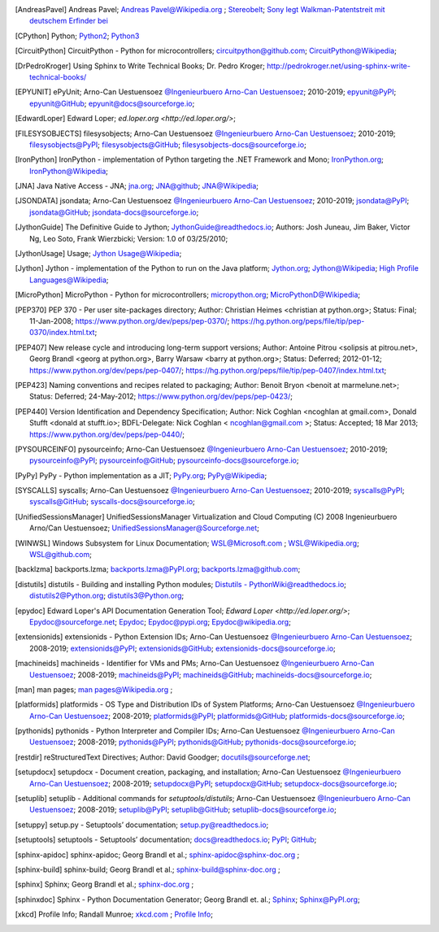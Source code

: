 .. _EXTERNALREFERENCES:

.. only:: not builder_latex

   External References
   ===================

.. [AndreasPavel] Andreas Pavel; `Andreas Pavel@Wikipedia.org <https://en.wikipedia.org/wiki/Andreas_Pavel>`_ ; `Stereobelt <https://en.wikipedia.org/wiki/Stereobelt>`_; `Sony legt Walkman-Patentstreit mit deutschem Erfinder bei <https://www.heise.de/newsticker/meldung/Sony-legt-Walkman-Patentstreit-mit-deutschem-Erfinder-bei-100097.html>`_
.. [CPython] Python; `Python2 <https://docs.python.org/2/>`_; `Python3 <https://docs.python.org/3/>`_
.. [CircuitPython] CircuitPython - Python for microcontrollers;   `circuitpython@github.com <https://github.com/adafruit/circuitpython/>`_; `CircuitPython@Wikipedia <https://en.wikipedia.org/wiki/CircuitPython>`_;
.. [DrPedroKroger] Using Sphinx to Write Technical Books; Dr. Pedro Kroger; `<http://pedrokroger.net/using-sphinx-write-technical-books/>`_
.. [EPYUNIT] ePyUnit; Arno-Can Uestuensoez `@Ingenieurbuero Arno-Can Uestuensoez <https://arnocan.wordpress.com>`_; 2010-2019; `epyunit@PyPI <https://pypi.python.org/pypi/epyunit/>`_; `epyunit@GitHub <https://github.com/ArnoCan/epyunit/>`_; `epyunit@docs@sourceforge.io <https://epyunit.sourceforge.io/>`_;
.. [EdwardLoper] Edward Loper; `ed.loper.org <http://ed.loper.org/>`;
.. [FILESYSOBJECTS] filesysobjects; Arno-Can Uestuensoez `@Ingenieurbuero Arno-Can Uestuensoez <https://arnocan.wordpress.com>`_; 2010-2019; `filesysobjects@PyPI <https://pypi.python.org/pypi/filesysobjects/>`_; `filesysobjects@GitHub <https://github.com/ArnoCan/filesysobjects/>`_; `filesysobjects-docs@sourceforge.io <https://pyfilesysobjects.sourceforge.io/>`_;
.. [IronPython] IronPython -  implementation of Python targeting the .NET Framework and Mono; `IronPython.org <https://www.ironpython.net/>`_; `IronPython@Wikipedia <https://en.wikipedia.org/wiki/IronPython>`_;
.. [JNA] Java Native Access - JNA; `jna.org <https://github.com/java-native-access/jna>`_; `JNA@github <https://github.com/java-native-access/jna>`_; `JNA@Wikipedia <https://en.wikipedia.org/wiki/Java_Native_Access>`_;
.. [JSONDATA] jsondata; Arno-Can Uestuensoez `@Ingenieurbuero Arno-Can Uestuensoez <https://arnocan.wordpress.com>`_; 2010-2019; `jsondata@PyPI <https://pypi.python.org/pypi/jsondata/>`_; `jsondata@GitHub <https://github.com/ArnoCan/jsondata/>`_; `jsondata-docs@sourceforge.io <https://jsondata.sourceforge.io/>`_;
.. [JythonGuide] The Definitive Guide to Jython; `JythonGuide@readthedocs.io  <https://jython.readthedocs.io/en/latest/>`_; Authors: Josh Juneau, Jim Baker, Victor Ng, Leo Soto, Frank Wierzbicki; Version: 1.0 of 03/25/2010;
.. [JythonUsage] Usage; `Jython Usage@Wikipedia <https://en.wikipedia.org/wiki/Jython#Usage>`_;
.. [Jython] Jython -  implementation of the Python to run on the Java platform; `Jython.org <https://www.jython.org/>`_; `Jython@Wikipedia <https://en.wikipedia.org/wiki/Jython>`_; `High Profile Languages@Wikipedia <https://en.wikipedia.org/wiki/List_of_JVM_languages#High-profile_languages>`_; 
.. [MicroPython] MicroPython - Python for microcontrollers; `micropython.org <https://micropython.org/>`_; `MicroPythonD@Wikipedia <https://en.wikipedia.org/wiki/MicroPython>`_;
.. [PEP370] PEP 370 - Per user site-packages directory; Author:  Christian Heimes <christian at python.org>; Status:  Final; 11-Jan-2008; https://www.python.org/dev/peps/pep-0370/; https://hg.python.org/peps/file/tip/pep-0370/index.html.txt;
.. [PEP407] New release cycle and introducing long-term support versions;  Author:  Antoine Pitrou <solipsis at pitrou.net>, Georg Brandl <georg at python.org>, Barry Warsaw <barry at python.org>; Status:  Deferred; 2012-01-12; https://www.python.org/dev/peps/pep-0407/; https://hg.python.org/peps/file/tip/pep-0407/index.html.txt;
.. [PEP423] Naming conventions and recipes related to packaging; Author:  Benoit Bryon <benoit at marmelune.net>; Status:  Deferred; 24-May-2012; https://www.python.org/dev/peps/pep-0423/;
.. [PEP440] Version Identification and Dependency Specification; Author:  Nick Coghlan <ncoghlan at gmail.com>, Donald Stufft <donald at stufft.io>; BDFL-Delegate:    Nick Coghlan < ncoghlan@gmail.com >; Status:  Accepted; 18 Mar 2013; https://www.python.org/dev/peps/pep-0440/;
.. [PYSOURCEINFO] pysourceinfo; Arno-Can Uestuensoez `@Ingenieurbuero Arno-Can Uestuensoez <https://arnocan.wordpress.com>`_; 2010-2019; `pysourceinfo@PyPI <https://pypi.python.org/pypi/pysourceinfo/>`_; `pysourceinfo@GitHub <https://github.com/ArnoCan/pysourceinfo/>`_; `pysourceinfo-docs@sourceforge.io <https://pysourceinfo.sourceforge.io/>`_;
.. [PyPy] PyPy - Python implementation as a JIT; `PyPy.org <https://www.pypy.org/>`_; `PyPy@Wikipedia <https://en.wikipedia.org/wiki/PyPy>`_;
.. [SYSCALLS] syscalls; Arno-Can Uestuensoez `@Ingenieurbuero Arno-Can Uestuensoez <https://arnocan.wordpress.com>`_; 2010-2019; `syscalls@PyPI <https://pypi.python.org/pypi/syscalls/>`_; `syscalls@GitHub <https://github.com/ArnoCan/syscalls/>`_; `syscalls-docs@sourceforge.io <https://syscalls.sourceforge.io/>`_;
.. [UnifiedSessionsManager] UnifiedSessionsManager Virtualization and Cloud Computing (C) 2008 Ingenieurbuero Arno/Can Uestuensoez; `UnifiedSessionsManager@Sourceforge.net <http://ctys.sourceforge.net/>`_;
.. [WINWSL] Windows Subsystem for Linux Documentation; `WSL@Microsoft.com <https://docs.microsoft.com/en-us/windows/wsl/about>`_ ; `WSL@Wikipedia.org <https://en.wikipedia.org/wiki/Windows_Subsystem_for_Linux>`_; `WSL@github.com <https://github.com/microsoft/WSL>`_;
.. [backlzma] backports.lzma; `backports.lzma@PyPI.org <https://pypi.org/project/backports.lzma/>`_; `backports.lzma@github.com <https://github.com/peterjc/backports.lzma>`_;
.. [distutils] distutils - Building and installing Python modules; `Distutils - PythonWiki@readthedocs.io <https://wiki.python.org/moin/Distutils>`_; `distutils2@Python.org <https://docs.python.org/2/library/distutils.html>`_; `distutils3@Python.org <https://docs.python.org/3/library/distutils.html>`_;
.. [epydoc] Edward Loper's API Documentation Generation Tool; `Edward Loper <http://ed.loper.org/>`; `Epydoc@sourceforge.net <http://epydoc.sourceforge.net/>`_; `Epydoc <http://epydoc.sourceforge.net/>`_; `Epydoc@pypi.org <https://pypi.org/project/epydoc/>`_; `Epydoc@wikipedia.org <https://en.wikipedia.org/wiki/Epydoc>`_;
.. [extensionids] extensionids - Python Extension IDs; Arno-Can Uestuensoez `@Ingenieurbuero Arno-Can Uestuensoez <https://arnocan.wordpress.com>`_; 2008-2019; `extensionids@PyPI <https://pypi.python.org/pypi/extensionids/>`_; `extensionids@GitHub <https://github.com/ArnoCan/extensionids/>`_; `extensionids-docs@sourceforge.io <https://pyextensionids.sourceforge.io/>`_;
.. [machineids] machineids - Identifier for VMs and PMs; Arno-Can Uestuensoez `@Ingenieurbuero Arno-Can Uestuensoez <https://arnocan.wordpress.com>`_; 2008-2019; `machineids@PyPI <https://pypi.python.org/pypi/machineids/>`_; `machineids@GitHub <https://github.com/ArnoCan/machineids/>`_; `machineids-docs@sourceforge.io <https://pymachineids.sourceforge.io/>`_;
.. [man] man pages; `man pages@Wikipedia.org <https://en.wikipedia.org/wiki/Man_page>`_ ;
.. [platformids] platformids - OS Type and Distribution IDs of System Platforms; Arno-Can Uestuensoez `@Ingenieurbuero Arno-Can Uestuensoez <https://arnocan.wordpress.com>`_; 2008-2019; `platformids@PyPI <https://pypi.python.org/pypi/platformids/>`_; `platformids@GitHub <https://github.com/ArnoCan/platformids/>`_; `platformids-docs@sourceforge.io <https://pyplatformids.sourceforge.io/>`_;
.. [pythonids] pythonids - Python Interpreter and Compiler IDs; Arno-Can Uestuensoez `@Ingenieurbuero Arno-Can Uestuensoez <https://arnocan.wordpress.com>`_; 2008-2019; `pythonids@PyPI <https://pypi.python.org/pypi/pythonids/>`_; `pythonids@GitHub <https://github.com/ArnoCan/pythonids/>`_; `pythonids-docs@sourceforge.io <https://pypythonids.sourceforge.io/>`_;
.. [restdir] reStructuredText Directives; Author:  David Goodger; `docutils@sourceforge.net <http://docutils.sourceforge.net/docs/ref/rst/directives.html>`_;
.. [setupdocx] setupdocx - Document creation, packaging, and installation; Arno-Can Uestuensoez `@Ingenieurbuero Arno-Can Uestuensoez <https://arnocan.wordpress.com>`_; 2008-2019; `setupdocx@PyPI <https://pypi.python.org/pypi/setupdocx/>`_; `setupdocx@GitHub <https://github.com/ArnoCan/setupdocx/>`_; `setupdocx-docs@sourceforge.io <https://setupdocx.sourceforge.io/>`_;
.. [setuplib] setuplib - Additional commands for *setuptools/distutils*; Arno-Can Uestuensoez `@Ingenieurbuero Arno-Can Uestuensoez <https://arnocan.wordpress.com>`_; 2008-2019; `setuplib@PyPI <https://pypi.python.org/pypi/setuplib/>`_; `setuplib@GitHub <https://github.com/ArnoCan/setuplib/>`_; `setuplib-docs@sourceforge.io <https://setuplib.sourceforge.io/>`_;
.. [setuppy] setup.py - Setuptools’ documentation; `setup.py@readthedocs.io <https://setuptools.readthedocs.io/en/latest/setuptools.html#>`_;
.. [setuptools] setuptools - Setuptools’ documentation; `docs@readthedocs.io <https://setuptools.readthedocs.io/en/latest/>`_; `PyPI <https://pypi.org/project/setuptools/>`_; `GitHub <https://github.com/pypa/setuptools>`_;
.. [sphinx-apidoc] sphinx-apidoc; Georg Brandl et al.; `sphinx-apidoc@sphinx-doc.org <https://www.sphinx-doc.org/en/master/man/sphinx-apidoc.html#>`_ ;
.. [sphinx-build] sphinx-build; Georg Brandl et al.; `sphinx-build@sphinx-doc.org <https://www.sphinx-doc.org/en/master/man/sphinx-build.html#>`_ ;
.. [sphinx] Sphinx; Georg Brandl et al.; `sphinx-doc.org <http://sphinx-doc.org/>`_ ;
.. [sphinxdoc] Sphinx - Python Documentation Generator; Georg Brandl et. al.; `Sphinx <https://www.sphinx-doc.org/>`_; `Sphinx@PyPI.org <https://pypi.org/project/Sphinx/>`_;
.. [xkcd] Profile Info; Randall Munroe; `xkcd.com <http://xkcd.com>`_ ; `Profile Info <http://xkcd.com/1303/>`_;

